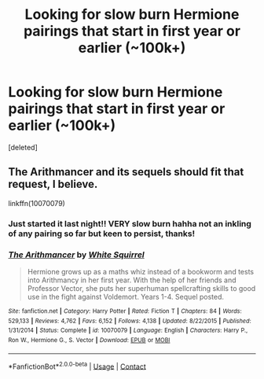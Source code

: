 #+TITLE: Looking for slow burn Hermione pairings that start in first year or earlier (~100k+)

* Looking for slow burn Hermione pairings that start in first year or earlier (~100k+)
:PROPERTIES:
:Score: 0
:DateUnix: 1599971419.0
:DateShort: 2020-Sep-13
:FlairText: Recommendation
:END:
[deleted]


** The Arithmancer and its sequels should fit that request, I believe.

linkffn(10070079)
:PROPERTIES:
:Author: Starfox5
:Score: 2
:DateUnix: 1600003443.0
:DateShort: 2020-Sep-13
:END:

*** Just started it last night!! VERY slow burn hahha not an inkling of any pairing so far but keen to persist, thanks!
:PROPERTIES:
:Author: marauderer
:Score: 2
:DateUnix: 1600062399.0
:DateShort: 2020-Sep-14
:END:


*** [[https://www.fanfiction.net/s/10070079/1/][*/The Arithmancer/*]] by [[https://www.fanfiction.net/u/5339762/White-Squirrel][/White Squirrel/]]

#+begin_quote
  Hermione grows up as a maths whiz instead of a bookworm and tests into Arithmancy in her first year. With the help of her friends and Professor Vector, she puts her superhuman spellcrafting skills to good use in the fight against Voldemort. Years 1-4. Sequel posted.
#+end_quote

^{/Site/:} ^{fanfiction.net} ^{*|*} ^{/Category/:} ^{Harry} ^{Potter} ^{*|*} ^{/Rated/:} ^{Fiction} ^{T} ^{*|*} ^{/Chapters/:} ^{84} ^{*|*} ^{/Words/:} ^{529,133} ^{*|*} ^{/Reviews/:} ^{4,762} ^{*|*} ^{/Favs/:} ^{6,152} ^{*|*} ^{/Follows/:} ^{4,138} ^{*|*} ^{/Updated/:} ^{8/22/2015} ^{*|*} ^{/Published/:} ^{1/31/2014} ^{*|*} ^{/Status/:} ^{Complete} ^{*|*} ^{/id/:} ^{10070079} ^{*|*} ^{/Language/:} ^{English} ^{*|*} ^{/Characters/:} ^{Harry} ^{P.,} ^{Ron} ^{W.,} ^{Hermione} ^{G.,} ^{S.} ^{Vector} ^{*|*} ^{/Download/:} ^{[[http://www.ff2ebook.com/old/ffn-bot/index.php?id=10070079&source=ff&filetype=epub][EPUB]]} ^{or} ^{[[http://www.ff2ebook.com/old/ffn-bot/index.php?id=10070079&source=ff&filetype=mobi][MOBI]]}

--------------

*FanfictionBot*^{2.0.0-beta} | [[https://github.com/FanfictionBot/reddit-ffn-bot/wiki/Usage][Usage]] | [[https://www.reddit.com/message/compose?to=tusing][Contact]]
:PROPERTIES:
:Author: FanfictionBot
:Score: 1
:DateUnix: 1600003458.0
:DateShort: 2020-Sep-13
:END:
